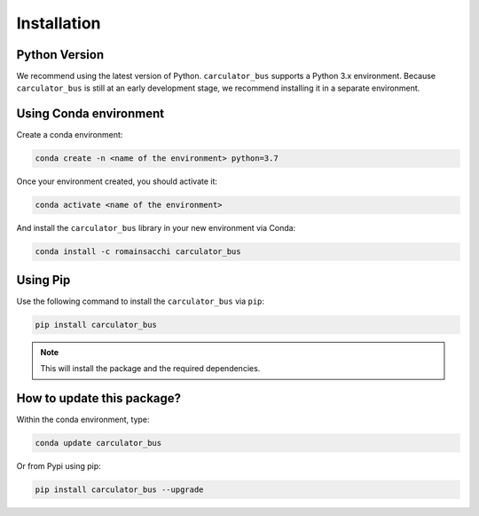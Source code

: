 .. _install:

Installation
============

Python Version
--------------
We recommend using the latest version of Python. ``carculator_bus`` supports a Python 3.x environment.
Because ``carculator_bus`` is still at an early development stage, we recommend installing it in a separate environment.

Using Conda environment
-----------------------

Create a conda environment:

.. code-block:: bash

    conda create -n <name of the environment> python=3.7

Once your environment created, you should activate it:

.. code-block:: bash

    conda activate <name of the environment>

And install the ``carculator_bus`` library in your new environment via Conda:

.. code-block:: bash

    conda install -c romainsacchi carculator_bus

Using Pip
---------

Use the following command to install the ``carculator_bus`` via ``pip``:

.. code-block:: bash

    pip install carculator_bus

.. note:: This will install the package and the required dependencies.

How to update this package?
---------------------------

Within the conda environment, type:

.. code-block:: bash

    conda update carculator_bus

Or from Pypi using pip:

.. code-block:: bash

    pip install carculator_bus --upgrade